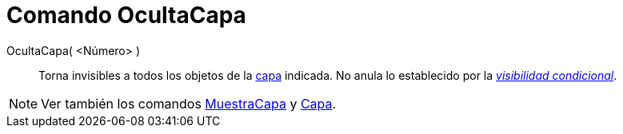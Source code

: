 = Comando OcultaCapa
:page-en: commands/HideLayer_Command
ifdef::env-github[:imagesdir: /es/modules/ROOT/assets/images]

OcultaCapa( <Número> )::
  Torna invisibles a todos los objetos de la xref:/Capas.adoc[capa] indicada. No anula lo establecido por la
  xref:/Visibilidad_condicional.adoc[_visibilidad condicional_].

[NOTE]
====

Ver también los comandos xref:/commands/MuestraCapa.adoc[MuestraCapa] y xref:/commands/Capa.adoc[Capa].

====
